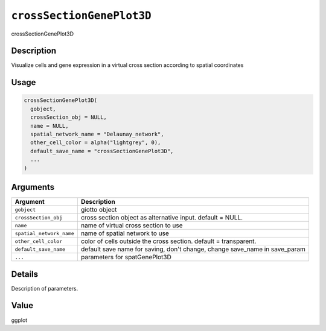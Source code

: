 .. _crossSectionGenePlot3D:
``crossSectionGenePlot3D``
==============================

crossSectionGenePlot3D

Description
-----------

Visualize cells and gene expression in a virtual cross section according to spatial coordinates

Usage
-----

.. code-block:: r

   crossSectionGenePlot3D(
     gobject,
     crossSection_obj = NULL,
     name = NULL,
     spatial_network_name = "Delaunay_network",
     other_cell_color = alpha("lightgrey", 0),
     default_save_name = "crossSectionGenePlot3D",
     ...
   )

Arguments
---------

.. list-table::
   :header-rows: 1

   * - Argument
     - Description
   * - ``gobject``
     - giotto object
   * - ``crossSection_obj``
     - cross section object as alternative input. default = NULL.
   * - ``name``
     - name of virtual cross section to use
   * - ``spatial_network_name``
     - name of spatial network to use
   * - ``other_cell_color``
     - color of cells outside the cross section. default = transparent.
   * - ``default_save_name``
     - default save name for saving, don't change, change save_name in save_param
   * - ``...``
     - parameters for spatGenePlot3D


Details
-------

Description of parameters.

Value
-----

ggplot
